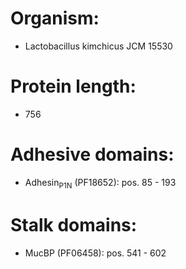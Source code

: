 * Organism:
- Lactobacillus kimchicus JCM 15530
* Protein length:
- 756
* Adhesive domains:
- Adhesin_P1_N (PF18652): pos. 85 - 193
* Stalk domains:
- MucBP (PF06458): pos. 541 - 602

